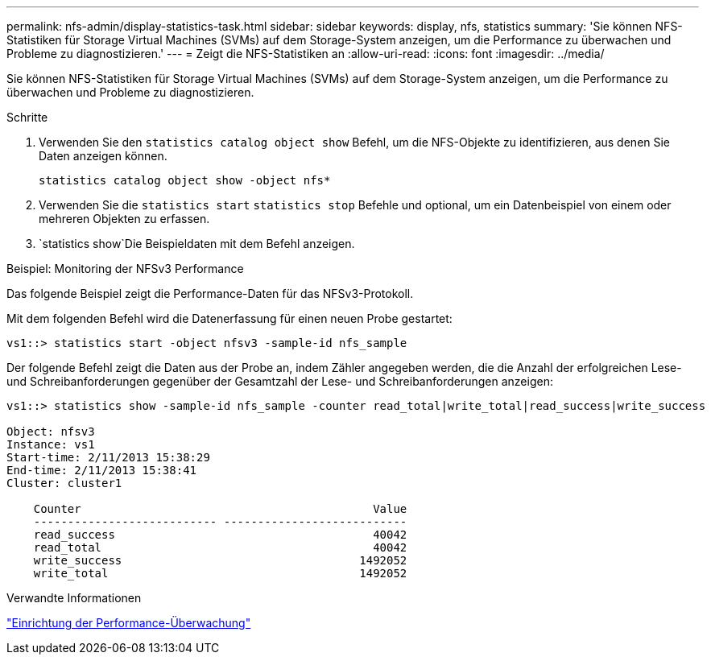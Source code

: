 ---
permalink: nfs-admin/display-statistics-task.html 
sidebar: sidebar 
keywords: display, nfs, statistics 
summary: 'Sie können NFS-Statistiken für Storage Virtual Machines (SVMs) auf dem Storage-System anzeigen, um die Performance zu überwachen und Probleme zu diagnostizieren.' 
---
= Zeigt die NFS-Statistiken an
:allow-uri-read: 
:icons: font
:imagesdir: ../media/


[role="lead"]
Sie können NFS-Statistiken für Storage Virtual Machines (SVMs) auf dem Storage-System anzeigen, um die Performance zu überwachen und Probleme zu diagnostizieren.

.Schritte
. Verwenden Sie den `statistics catalog object show` Befehl, um die NFS-Objekte zu identifizieren, aus denen Sie Daten anzeigen können.
+
`statistics catalog object show -object nfs*`

. Verwenden Sie die `statistics start` `statistics stop` Befehle und optional, um ein Datenbeispiel von einem oder mehreren Objekten zu erfassen.
.  `statistics show`Die Beispieldaten mit dem Befehl anzeigen.


.Beispiel: Monitoring der NFSv3 Performance
Das folgende Beispiel zeigt die Performance-Daten für das NFSv3-Protokoll.

Mit dem folgenden Befehl wird die Datenerfassung für einen neuen Probe gestartet:

[listing]
----
vs1::> statistics start -object nfsv3 -sample-id nfs_sample
----
Der folgende Befehl zeigt die Daten aus der Probe an, indem Zähler angegeben werden, die die Anzahl der erfolgreichen Lese- und Schreibanforderungen gegenüber der Gesamtzahl der Lese- und Schreibanforderungen anzeigen:

[listing]
----

vs1::> statistics show -sample-id nfs_sample -counter read_total|write_total|read_success|write_success

Object: nfsv3
Instance: vs1
Start-time: 2/11/2013 15:38:29
End-time: 2/11/2013 15:38:41
Cluster: cluster1

    Counter                                           Value
    --------------------------- ---------------------------
    read_success                                      40042
    read_total                                        40042
    write_success                                   1492052
    write_total                                     1492052
----
.Verwandte Informationen
link:../performance-config/index.html["Einrichtung der Performance-Überwachung"]
